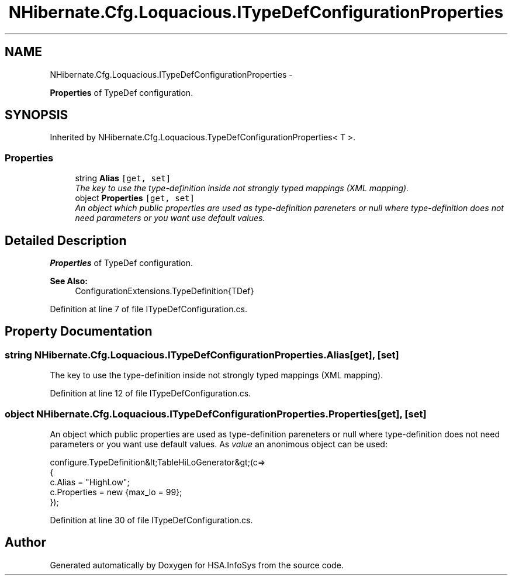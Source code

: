 .TH "NHibernate.Cfg.Loquacious.ITypeDefConfigurationProperties" 3 "Fri Jul 5 2013" "Version 1.0" "HSA.InfoSys" \" -*- nroff -*-
.ad l
.nh
.SH NAME
NHibernate.Cfg.Loquacious.ITypeDefConfigurationProperties \- 
.PP
\fBProperties\fP of TypeDef configuration\&.  

.SH SYNOPSIS
.br
.PP
.PP
Inherited by NHibernate\&.Cfg\&.Loquacious\&.TypeDefConfigurationProperties< T >\&.
.SS "Properties"

.in +1c
.ti -1c
.RI "string \fBAlias\fP\fC [get, set]\fP"
.br
.RI "\fIThe key to use the type-definition inside not strongly typed mappings (XML mapping)\&. \fP"
.ti -1c
.RI "object \fBProperties\fP\fC [get, set]\fP"
.br
.RI "\fIAn object which public properties are used as type-definition pareneters or null where type-definition does not need parameters or you want use default values\&. \fP"
.in -1c
.SH "Detailed Description"
.PP 
\fBProperties\fP of TypeDef configuration\&. 


.PP
\fBSee Also:\fP
.RS 4
ConfigurationExtensions\&.TypeDefinition{TDef}
.PP
.RE
.PP

.PP
Definition at line 7 of file ITypeDefConfiguration\&.cs\&.
.SH "Property Documentation"
.PP 
.SS "string NHibernate\&.Cfg\&.Loquacious\&.ITypeDefConfigurationProperties\&.Alias\fC [get]\fP, \fC [set]\fP"

.PP
The key to use the type-definition inside not strongly typed mappings (XML mapping)\&. 
.PP
Definition at line 12 of file ITypeDefConfiguration\&.cs\&.
.SS "object NHibernate\&.Cfg\&.Loquacious\&.ITypeDefConfigurationProperties\&.Properties\fC [get]\fP, \fC [set]\fP"

.PP
An object which public properties are used as type-definition pareneters or null where type-definition does not need parameters or you want use default values\&. As \fIvalue\fP  an anonimous object can be used: 
.PP
.nf
configure\&.TypeDefinition&lt;TableHiLoGenerator&gt;(c=>
                                                {
                                                    c\&.Alias = "HighLow";
                                                    c\&.Properties = new {max_lo = 99};
                                                });

.fi
.PP
 
.PP
Definition at line 30 of file ITypeDefConfiguration\&.cs\&.

.SH "Author"
.PP 
Generated automatically by Doxygen for HSA\&.InfoSys from the source code\&.
